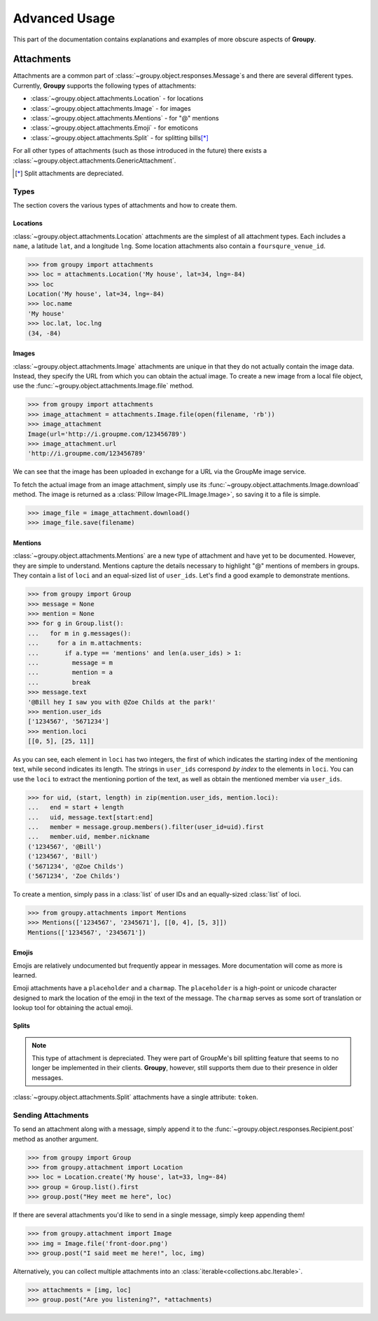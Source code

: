 ==============
Advanced Usage
==============

This part of the documentation contains explanations and examples of more
obscure aspects of **Groupy**.

Attachments
===========

Attachments are a common part of :class:`~groupy.object.responses.Message`\ s
and there are several different types. Currently, **Groupy** supports the
following types of attachments:

- :class:`~groupy.object.attachments.Location` - for locations
- :class:`~groupy.object.attachments.Image` - for images
- :class:`~groupy.object.attachments.Mentions` - for "@" mentions
- :class:`~groupy.object.attachments.Emoji` - for emoticons
- :class:`~groupy.object.attachments.Split` - for splitting bills\ [*]_

For all other types of attachments (such as those introduced in the future)
there exists a :class:`~groupy.object.attachments.GenericAttachment`.

.. [*] Split attachments are depreciated.

Types
-----

The section covers the various types of attachments and how to create them.

Locations
^^^^^^^^^

:class:`~groupy.object.attachments.Location` attachments are the simplest of all
attachment types. Each includes a ``name``, a latitude ``lat``, and a longitude
``lng``. Some location attachments also contain a ``foursqure_venue_id``.

.. code-block:: python

    >>> from groupy import attachments
    >>> loc = attachments.Location('My house', lat=34, lng=-84)
    >>> loc
    Location('My house', lat=34, lng=-84)
    >>> loc.name
    'My house'
    >>> loc.lat, loc.lng
    (34, -84)

Images
^^^^^^

:class:`~groupy.object.attachments.Image` attachments are unique in that they do
not actually contain the image data. Instead, they specify the URL from which
you can obtain the actual image. To create a new image from a local file object,
use the :func:`~groupy.object.attachments.Image.file` method.

.. code-block:: python

    >>> from groupy import attachments
    >>> image_attachment = attachments.Image.file(open(filename, 'rb'))
    >>> image_attachment
    Image(url='http://i.groupme.com/123456789')
    >>> image_attachment.url
    'http://i.groupme.com/123456789'

We can see that the image has been uploaded in exchange for a URL via the
GroupMe image service.

To fetch the actual image from an image attachment, simply use its
:func:`~groupy.object.attachments.Image.download` method. The image is returned
as a :class:`Pillow Image<PIL.Image.Image>`, so saving it to a file is simple.

.. code-block:: python

    >>> image_file = image_attachment.download()
    >>> image_file.save(filename)


Mentions
^^^^^^^^

:class:`~groupy.object.attachments.Mentions` are a new type of attachment and
have yet to be documented. However, they are simple to understand. Mentions
capture the details necessary to highlight "@" mentions of members in groups.
They contain a list of ``loci`` and an equal-sized list of ``user_ids``. Let's
find a good example to demonstrate mentions.

.. code-block:: python

    >>> from groupy import Group
    >>> message = None
    >>> mention = None
    >>> for g in Group.list():
    ...   for m in g.messages():
    ...     for a in m.attachments:
    ...       if a.type == 'mentions' and len(a.user_ids) > 1:
    ...         message = m
    ...         mention = a
    ...         break
    >>> message.text
    '@Bill hey I saw you with @Zoe Childs at the park!'
    >>> mention.user_ids
    ['1234567', '5671234']
    >>> mention.loci
    [[0, 5], [25, 11]]
    
As you can see, each element in ``loci`` has two integers, the first of which
indicates the starting index of the mentioning text, while second indicates its
length. The strings in ``user_ids`` correspond *by index* to the elements in
``loci``. You can use the ``loci`` to extract the mentioning portion of the
text, as well as obtain the mentioned member via ``user_ids``.

.. code-block:: python

    >>> for uid, (start, length) in zip(mention.user_ids, mention.loci):
    ...   end = start + length
    ...   uid, message.text[start:end]
    ...   member = message.group.members().filter(user_id=uid).first
    ...   member.uid, member.nickname
    ('1234567', '@Bill')
    ('1234567', 'Bill')
    ('5671234', '@Zoe Childs')
    ('5671234', 'Zoe Childs')


To create a mention, simply pass in a :class:`list` of user IDs and an
equally-sized :class:`list` of loci.

.. code-block:: python

    >>> from groupy.attachments import Mentions
    >>> Mentions(['1234567', '2345671'], [[0, 4], [5, 3]])
    Mentions(['1234567', '2345671'])


Emojis
^^^^^^

Emojis are relatively undocumented but frequently appear in messages. More
documentation will come as more is learned.

Emoji attachments have a ``placeholder`` and a ``charmap``. The ``placeholder``
is a high-point or unicode character designed to mark the location of the emoji
in the text of the message. The ``charmap`` serves as some sort of translation
or lookup tool for obtaining the actual emoji.

Splits
^^^^^^

.. note::

    This type of attachment is depreciated. They were part of GroupMe's bill
    splitting feature that seems to no longer be implemented in their clients.
    **Groupy**, however, still supports them due to their presence in older
    messages.

:class:`~groupy.object.attachments.Split` attachments have a single attribute:
``token``.


Sending Attachments
-------------------

To send an attachment along with a message, simply append it to the
:func:`~groupy.object.responses.Recipient.post` method as another argument.

.. code-block:: python

    >>> from groupy import Group
    >>> from groupy.attachment import Location
    >>> loc = Location.create('My house', lat=33, lng=-84)
    >>> group = Group.list().first
    >>> group.post("Hey meet me here", loc)

If there are several attachments you'd like to send in a single message, simply
keep appending them!

.. code-block:: python

    >>> from groupy.attachment import Image
    >>> img = Image.file('front-door.png')
    >>> group.post("I said meet me here!", loc, img)

Alternatively, you can collect multiple attachments into an
:class:`iterable<collections.abc.Iterable>`.

.. code-block:: python

    >>> attachments = [img, loc]
    >>> group.post("Are you listening?", *attachments)

